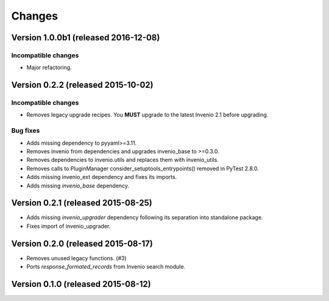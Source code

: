 ..
    This file is part of Invenio.
    Copyright (C) 2015, 2016 CERN.

    Invenio is free software; you can redistribute it
    and/or modify it under the terms of the GNU General Public License as
    published by the Free Software Foundation; either version 2 of the
    License, or (at your option) any later version.

    Invenio is distributed in the hope that it will be
    useful, but WITHOUT ANY WARRANTY; without even the implied warranty of
    MERCHANTABILITY or FITNESS FOR A PARTICULAR PURPOSE.  See the GNU
    General Public License for more details.

    You should have received a copy of the GNU General Public License
    along with Invenio; if not, write to the
    Free Software Foundation, Inc., 59 Temple Place, Suite 330, Boston,
    MA 02111-1307, USA.

    In applying this license, CERN does not
    waive the privileges and immunities granted to it by virtue of its status
    as an Intergovernmental Organization or submit itself to any jurisdiction.

Changes
=======

Version 1.0.0b1 (released 2016-12-08)
-------------------------------------

Incompatible changes
~~~~~~~~~~~~~~~~~~~~

- Major refactoring.


Version 0.2.2 (released 2015-10-02)
-----------------------------------

Incompatible changes
~~~~~~~~~~~~~~~~~~~~

- Removes legacy upgrade recipes. You **MUST** upgrade to the latest
  Invenio 2.1 before upgrading.

Bug fixes
~~~~~~~~~

- Adds missing dependency to pyyaml>=3.11.
- Removes invenio from dependencies and upgrades invenio_base to
  >=0.3.0.
- Removes dependencies to invenio.utils and replaces them with
  invenio_utils.
- Removes calls to PluginManager consider_setuptools_entrypoints()
  removed in PyTest 2.8.0.
- Adds missing invenio_ext dependency and fixes its imports.
- Adds missing `invenio_base` dependency.

Version 0.2.1 (released 2015-08-25)
-----------------------------------

- Adds missing `invenio_upgrader` dependency following its separation
  into standalone package.
- Fixes import of invenio_upgrader.

Version 0.2.0 (released 2015-08-17)
-----------------------------------

- Removes unused legacy functions.  (#3)
- Ports `response_formated_records` from Invenio search module.

Version 0.1.0 (released 2015-08-12)
-----------------------------------
